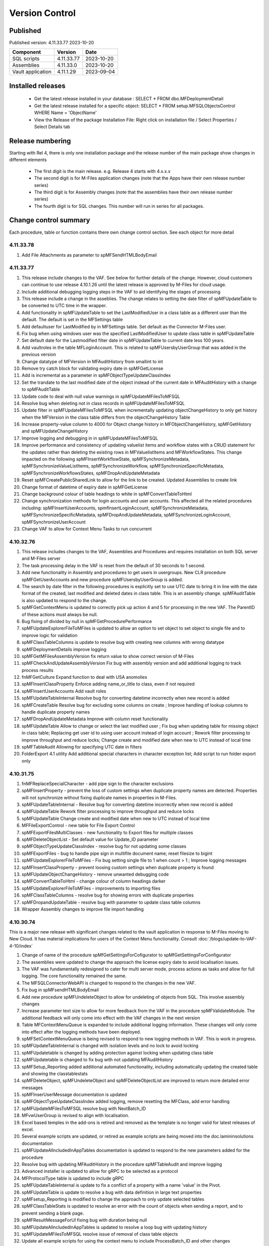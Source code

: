 

Version Control
===============

Published
---------

Published version: 4.11.33.77 2023-10-20

================= ========== ==========
Component         Version    Date
================= ========== ==========
SQL scripts       4.11.33.77  2023-10-20 
Assemblies        4.11.33.0   2023-10-20
Vault application 4.11.1.29   2023-09-04
================= ========== ==========

Installed releases
------------------

  - Get the latest release installed in your database : SELECT * FROM dbo.MFDeploymentDetail
  - Get the latest release installed for a specific object:  SELECT * FROM setup.MFSQLObjectsControl WHERE Name = 'ObjectName'
  - View the Release of the package Installation File:  Right click on installation file / Select Properties / Select Details tab

Release numbering
-----------------

Starting with Rel 4, there is only one installation package and the release number of the main package show changes in different elements

  - The first digit is the main release.  e.g. Release 4 starts with 4.x.x.x
  - The second digit is for M-Files application changes (note that the Apps have their own release number series)
  - The third digit is for Assembly changes (note that the assemblies have their own release number series)
  - The fourth digit is for SQL changes.  This number will run in series for all packages.

Change control summary
----------------------------------------------

Each procedure, table or function contains there own change control section. See each object for more detail

4.11.33.78
~~~~~~~~~~

#. Add File Attachments as parameter to spMFSendHTMLBodyEmail  

4.11.33.77
~~~~~~~~~~

#. This release include changes to the VAF.  See below for further details of the change.  However, cloud customers can continue to use release 4.10.1.26 until the latest release is approved by M-Files for cloud usage.
#. Include additional debugging logging steps in the VAF to aid identifying the stages of processing
#. This release include a change in the asseblies.  The change relates to setting the date filter of spMFUpdateTable to be converted to UTC time in the wrapper.
#. Add functionality in spMFUpdateTable to set the LastModifiedUser in a class table as a different user than the default.  The default is set in the MFSettings table
#. Add defaultuser for LastModified by in MFSettings table.  Set default as the Connector M-Files user.
#. Fix bug when using windows user was the specified LastModifiedUser to update class table in spMFUpdateTable
#. Set default date for the Lastmodified filter date in spMFUpdateTable to current date less 100 years.
#. Add vaultroles in the table MFLoginAccount.  This is related to spMFUsersbyUserGroup that was added in the previous version
#. Change datatype of MFVersion in MFAuditHistory from smallint to int
#. Remove try catch block for validating expiry date in spMFGetLicense
#. Add is incremental as a parameter in spMFObjectTypeUpdateClassIndex
#. Set the trandate to the last modified date of the object instead of the current date in MFAuditHistory with a change to spMFAuditTable
#. Update code to deal with null value warnings in spMFUpdateMFilesToMFSQL
#. Resolve bug when deleting not in class records in spMFUpdateMFilesToMFSQL
#. Update filter in spMFUpdateMFilesToMFSQL when incrementally updating objectChangeHistory to only get history when the MFVersion in the class table differs from the objectChangeHistory Table
#. Increase property-value column to 4000 for Object change history in MFObjectChangeHistory, spMFGetHistory and spMFUpdateChangeHistory
#. Improve logging and debugging in in spMFUpdateMFilesToMFSQL 
#. Improve performance and consistency of updating valuelist items and workflow states with a CRUD statement for the updates rather than deleting the existing rows in MFValuelistItems and MFWorkflowStates. This change impacted on the following spMFInsertWorkflowState, spMFSynchronizeMetadata, spMFSynchronizeValueListItems, spMFSynchronizeWorkflow, spMFSynchronizeSpecificMetadata, spMFSynchronizeWorkflowsStates, spMFDropAndUpdateMetadata
#. Reset spMFCreatePublicSharedLink to allow for the link to be created.  Updated Assemblies to create link
#. Change format of datetime of expiry date in spMFGetLicense
#. Change background colour of table headings to white in spMFConvertTableToHtml
#. Change synchronization methods for login accounts and user accounts. This affected all the related procedures including: spMFInsertUserAccounts, spmfInsertLoginAccount, spMFSynchronizeMetadata, spMFSynchronizeSpecificMetadata, spMFDropAndUpdateMetadata, spMFSynchronizeLoginAccount, spMFSynchronizeUserAccount 
#. Change VAF to allow for Context Menu Tasks to run concurrent

4.10.32.76
~~~~~~~~~~

#. This release includes changes to the VAF, Assemblies and Procedures and requires installation on both SQL server and M-Files server
#. The task processing delay in the VAF is reset from the default of 30 seconds to 1 second.
#. Add new functionality in Assembly and procedures to get users in usergroups. New CLR procedure spMFGetUserAccounts and new procedure spMFUsersbyUserGroup is added.
#. The search by date filter in the following procedures is explicitly set to use UTC date to bring it in line with the date format of the created, last modified and deleted dates in class table. This is an assembly change.  spMFAuditTable is also updated to respond to the change.
#. spMFGetContextMenu is updated to correctly pick up action 4 and 5 for processing in the new VAF.  The ParentID of these actions must always be null.
#. Bug fixing of divided by null in spMFGetProcedurePerformance
#. spMFUpdateExplorerFileToMFiles is updated to allow an option to set object to set object to single file and to improve logic for validation
#. spMFClassTableColumns is update to resolve bug with creating new columns with wrong datatype
#. spMFDeploymentDetails improve logging 
#. spMFGetMFilesAssemblyVersion fix return value to show correct version of M-Files
#. spMFCheckAndUpdateAssemblyVersion Fix bug with assembly version and add additional logging to track process results
#. fnMFGetCulture  Expand function to deal with USA anomolies
#. spMFInsertClassProperty Enforce adding name_or_title to class, even if not required
#. spMFInsertUserAccounts Add vault roles
#. spMFUpdateTableInternal Resolve bug for converting datetime incorrectly when new record is added
#. spMFCreateTable Resolve bug for excluding some columns on create ; Improve handling of lookup columns to handle duplicate property names
#. spMFDropAndUpdateMetadata Improve with column reset functionality
#. spMFUpdateTable Allow to change or select the last modified user ; Fix bug when updating table for missing object in class table; Replacing get user id to using user account instead of login account ; Rework filter processing to improve throughput and reduce locks; Change create and modified date when new to UTC instead of local time
#. spMFTableAudit Allowing for specifying UTC date in filters
#. FolderExport 4.1 utility Add additional special characters in character exception list; Add script to run folder export only

4.10.31.75
~~~~~~~~~~

#. fnMFReplaceSpecialCharacter - add pipe sign to the character exclusions
#. spMFInsertProperty - prevent the loss of custom settings when duplicate property names are detected. Properties will not synchronize without fixing duplicate names in properties in M-Files.
#. spMFUpdateTableInternal - Resolve bug for converting datetime incorrectly when new record is added
#. spMFUpdateTable Rework filter processing to improve throughput and reduce locks
#. spMFUpdateTable Change create and modified date when new to UTC instead of local time
#. MFFileExportControl - new table for File Export Control
#. spMFExportFilesMultiClasses - new functionality to Export files for multiple classes
#. spMFDeleteObjectList - Set default value for Update_ID parameter
#. spMFObjectTypeUpdateClassIndex - resolve bug for not updating some classes
#. spMFExportFiles - bug to handle pipe sign in multifile document name; reset filesize to bigint
#. spMFUpdateExplorerFileToMFiles - Fix bug setting single file to 1 when count > 1 ; Improve logging messages
#. spMFInsertClassProperty - prevent loosing custom settings when duplicate property is found
#. spMFUpdateObjectChangeHistory - remove unwanted debugging code
#. spMFConvertTableToHtml - change colour of column headings darker
#. spMFUpdateExplorerFileToMFiles - improvements to importing files
#. spMFClassTableColumns - resolve bug for showing errors with duplicate properties
#. spMFDropandUpdateTable - resolve bug with parameter to update class table columns
#. Wrapper Assembly changes to improve file import handling

4.10.30.74
~~~~~~~~~~

This is a major new release with significant changes related to the vault application in response to M-Files moving to New Cloud.
It has material implications for users of the Context Menu functionality. Consult :doc:`/blogs/update-to-VAF-4-10/index`

#. Change of name of the procedure spMfGetSettingsForCofigurator to spMfGetSettingsForConfigurator
#. The assemblies were updated to change the approach the license expiry date to avoid localisation issues.
#. The VAF was fundamentally redesigned to cater for multi server mode, process actions as tasks and allow for full logging. The core functionality remained the same.
#. The MFSQLConnectorWebAPI is changed to respond to the changes in the new VAF.
#. Fix bug in spMFsendHTMLBodyEmail
#. Add new procedure spMFUndeleteObject to allow for undeleting of objects from SQL. This involve assembly changes
#. Increase parameter text size to allow for more feedback from the VAF in the procedure spMFValidateModule. The additional feedback will only come into effect with the VAF changes in the next version
#. Table MFContextMenuQueue is expanded to include additional logging information. These changes will only come into effect after the logging methods have been deployed.
#. spMFSetContextMenuQueue is being revised to respond to new logging methods in VAF. This is work in progress.
#. spMFUpdateTableInternal is changed with isolation levels and no lock to avoid locking
#. spMFUpdatetable is changed by adding protection against locking when updating class table
#. spMFUpdatetable is changed to fix bug with not updating MFAuditHistory
#. spMFSetup_Reporting added additional automated functionality, including automatically updating the created table and showing the classtablestats
#. spMFDeleteObject, spMFUndeleteObject and spMFDeleteObjectList are improved to return more detailed error messages
#. spMFInserUserMessage documentation is updated
#. spMFObjectTypeUpdateClassIndex added logging, remove resetting the MFClass, add error handling
#. spMFUpdateMFilesToMFSQL resolve bug with NextBatch_ID
#. MFvwUserGroup is revised to align with localisation.
#. Excel based temples in the add-ons is retired and removed as the template is no longer valid for latest releases of excel.
#. Several example scripts are updated, or retired as example scripts are being moved into the doc.lamininsolutions documentation
#. spMFUpdateAllncludedInAppTables documentation is updated to respond to the new parameters added for the procedure
#. Resolve bug with updating MFAuditHistory in the procedure spMFTableAudit and improve logging
#. Advanced installer is updated to allow for gRPC to be selected as a protocol
#. MFProtocolType table is updated to include gRPC
#. spMFUpdateTableInternal is update to fix a conflict of a property with a name 'value' in the Pivot.
#. spMFUpdateTable is update to resolve a bug with data definition in large text properties
#. spMFsetup_Reporting is modified to change the approach to only update selected tables
#. spMFClassTableStats is updated to resolve an error with the count of objects when sending a report, and to prevent sending a blank page.
#. spMFResultMessageForUI fixing bug with duration being null
#. spMFUpdateAllncludedInAppTables is updated to resolve a loop bug with updating history
#. spMFUpdateMFilesToMFSQL resolve issue of removal of class table objects
#. Update all example scripts for using the context menu to include ProcessBatch_ID and other changes
#. Update the Web API to respond to the newly designed VAF.
#. New functionality was added to allow for parameterised processing of additional properties. This has affected a range of procedures.  Refer to the guide for more details. Related procedure is SpmfSetAdditionalProperty and table MFClassProperty
#. Add VaultRoles to MFUserAccount dataset
#. Add ServerRoles to MFLoginAccount dataset
#. Upgrade spMFCheckAndUpdateAssemblyVersion to include updating when assemblies failed to load.
#. Add debugging to spMFUpdateAssemblies
#. Improvements with XML handling in the wrapper
#. Fix bug with localisation of Spanish and German handling of decimals
#. Fix bug for getting M-Files version for M-Files releases after 22.9 in spMFCheckAndUpdateAssemblyVersion

4.9.29.73
~~~~~~~~~

#. Change of login method to use guid instead of name of vault. This change affected a) the VAF, the assemblies, and spMFVaultConnectionTest, fnMFVaultSettings and spMFGetMetadataStructureID
#. Change spmfConnectionTest to test connection to M-Files Server without logging into vault. This method is mainly used to detect early of M-Files server is no longer available for long running processes
#. Improve performance in spMFAuditTable, spMFUpdateTable, spMFUpdateMFilesToMFSQL, spMFUpdateAllncludedInAppTables
#. Improve logging and the use of MFProcessBatchDetail to review processing.
#. Add Guid to fnMFVaultSettings to allow for login with Guid
#. Update spMFUpdateTable to allow for updating of collections in a class.
#. Automatically add guid in MFSettings to allow for logging in with Guid
#. Set default of updating tables in spMFUpdateObjectChangeHistory to 0 to prevent updating tables unnecessary
#. Remove redundant checking of vault connection in spMFGetLicense
#. Elliminate use of spMFGetObjectVers in spMFAuditTable to improve performance
#. Fix bug in spMFCheckandUpdateAssemblyVersion
#. Pair connectiontest and CLR procedures to elliminate unecessary use of checking a connection.
#. Maintain same ProcessBatch_ID throughout in spMFUpdateAllIncludeInAppTables to allow for performance monitoring of the entire process
#. Fix bug where some records did not update in spMFUpdateMFilesToMFSQL
#. Entend the output of spMFUpdateHistoryShow to include change of object versions and audit History
#. Improve and extend spMFGetProcedurePerformance
#. Fix bug to no longer drop agents already created.
#. Add CLRModule column in MFSQLObjectsControl to improve visibility of CLR methods
#. Add additional processes in the MFProcess table
#. Add MFAssemblylog table to support Assembly logging (for future release deployment)
#. Add MFObjidlist table to improve performance of updates
#. Fix bug in spMFGetMissingObjids to support deletions
#. Add assembly logging to app detail logging in spMFInsertClass, spMFCreateTable, spMFProcessBatchUpsert and spMFProcessBatchDetail_insert
#. Updates to spMFUpdateTable include
   - Optimize preparing properties for update and replace UNPIVOT with new case method
   - Allow null to be passed in for properties
   - Remove table scan when updatemethod 0 is used
   - Resolve bug related to audit table deletions removal
#. Resolve bug on valuelists in spMFSetup_Reporting
#. Resolve issues and add logging in spMFDeleteObject
#. Add logging in spMFDeleteObjectList
#. Add new procedure for undeleting objects as spMFUndeleteObject
#. Increase size of email parameters to align with mailer in spMFClassTableStats
#. Add parameter to extend the flexibility of spMFUpdateAllncludedInAppTables to include other options in IncludeInApp column
#. Improve logging for spMFUpdateAllncludedInAppTables
#. Updates to spMFAuditTable to set objids datatype to max and to deal with class changes

4.9.27.72
~~~~~~~~~

Take note:
After installation of the package, restart the vault.

#. Update spMFAuditTable and spMFUpdateMFilesToMFSQL to re-evaluate deleted objects when incremental update is performed.
#. Remove deletion of MFAuditHistory on full update.
#. Change default for objectVersion to -1 in spMFDeleteObject
#. Change script for adding Delete History Agent to only create agent if not exist
#. Fix bug with spMFCheckAndUpdateAssemblyVersion
#. Remove duplicate indexes on tables MFLog, MFUpdateHistory
#. Update additional elements of Advanced Installer Package to improve control, resolve issues in use of powershell, allow TLS1.2 and cloud installation.
#. Fix bugs in spMFClassTableColumns for missing table not identying if table deleted and bug on multilookup data type change error
#. Remove bug of showing query with debug = 0 in spMFClassTableStats
#. The procedures spMFUpdateObjectChangeHistory and smMFGetHistory are fundamentally recoded to change the approach to improve performance
#. Update documentation in spMFDropandUpdateTable, spMFLogError_Email, spMFUpdateMfilesToMFSQL
#. Set maximum rows in MFvwClassTableColumns to 10000
#. Update spMFDeploymentDetails and spMFUpdateAssemblies to improve entries in the MFDeploymentDetail table
#. Fix update references in MFProcess table to map to descriptions
#. Update logging in spMFTableAudit to track performance
#. Fix spMFUpdateHistoryShow to aid performance tracking
#. Add new special procedure to aid performance tracking of a procedurebatch spMFGetProcedurePerformance
#. Align on premise VAF with cloud VAF with updates to image references

4.9.27.71
~~~~~~~~~

#. The installation package is significantly upgraded to include validations, improved UI and some bug fixing
#. Add parameter to spMFUpdateItembyItem to deleted objects
#. Add new column for valuelist_Class_ID in vwMFMetadataStructure
#. Resolve incorrect value in column SQLnotinMF in spmfClassTableStats
#. Add in spMFUpdateMfilesToMFSQL with full update: remove objects in class table not in audit table
#. Add parameter for RetainDeletions in spMFUpdateAllncludedInAppTables
#. Add output to parameter ProcessBatch_ID in spMFUpdateTableInBatches
#. Resolve bug with null count in spMFResultMessageForUI
#. Remove deletion of MFAuditHistory from spMFDeleteHistory
#. Remove incorrect license check in spmfDeleteObject
#. Improve spMFDeploymentDetails to record failed deployment
#. Renew Advanced installer - the installation package. UI improvements, installation validations, https installation bug fix, powershell setup recovery added to the installer
#. Update Advanced Installer SQL connection to be TLS 1.2 compliant. Update components to .Net framework 4.6.1
#. Update .Net Framework for MFSQLConnectorVaultApp VAF to 4.6.1
#. Update .Net Framework for MFSQLDBFileConnector VAF to 4.6.1

4.9.27.70
~~~~~~~~~

#. Fix logging and updating of class table in spMFDeleteObjectList
#. Remove redundant debugging item from spMFUpdateExplorerFileToMFiles
#. Allow updating of Document Collection object type for class in spMFUpdateTable and spMFUpdateMFilesToMFSQL
#. Fix truncate string bug in
#. Add parameter to suppress the control report in spMFUpdateAllncludedInAppTables
#. Improve debugging and error logging in spMFUpdateMFilesToMFSQL
#. Improve debugging and resolve bug in spMFGetHistory
#. Resolve unwanted output in spMFExportFiles
#. Improve documentation for spMFDropandUpdateTable
#. Change datatype of varchar to nvarchar in table  MFFileImport
#. Improve control when version could not be found in spMFCheckandUpdateAssemblyVersions

4.2.1.2 Database File
~~~~~~~~~~~~~~~~~~~~~

#. Add funtionality to promote object and add metadata to a data base file object

4.9.27.69
~~~~~~~~~

#. Fix timestamp updating issue of not showing correct time in spMFUpdateTableInternal, and spMFUpdateTable
#. Redesign batching and grouping in spMFUpdateMFilesToMFSQL. spMFUpdateTable_ObjIds_GetGroupedList become redundant.
#. Fix bug to include first record in each batch in spMFUpdateTableInBatches
#. Fix spMFDeleteObject to delete a single object to include changed Wrapper module
#. Resolve issue with specifying a tablename in spMFClassTableStats
#. Add removal of redundant class records in spMFUpdateMFilesToMFSQL
#. Exclude running full spMFClassTableStats for each batch
#. update MFSQL Database File Connector

4.9.27.68
~~~~~~~~~

#. Remove required workflow check from spMFUpdateTableInternal and deploy the check in spMFClassTableStats
#. Add columns checkedOut, templates, MFNotInSQL, collections, Missingtables, and RequiredWorkflowError in spMFClassTableStats
#. Add error report to email in spMFClassTableStats
#. Fix calculation of deleted records in spMFClassTableStats
#. Remove deletion of audit table from spMFClassTableStats
#. Update MFvwAuditSummary to include collections
#. Update spMFAuditTable to set statusflag for collections
#. Update spMFUpdateAllIncludeInAppTables to include error report with spMFClassTableStats
#. Add detail in table in email messaging in spMFProcessBatch_Email and spMFResultMessageForUI
#. Fix bug in assemblies to return local server MFVersion, ensuring that spMFGetMFilesAssemblyVersion returns to correct value for spMFCheckandUpdateAssemblyVersions
#. Fix bug with spMFCreatePublicSharedLink
#. Fix bug with updating multiple columns with spMFGetHistory
#. Remove object from class table when class is changed to another object in the same object type with spMFUpdateTable
#. Set default schema for MFModule in spMFCheckLicenseStatus
#. Fix objlist error when both class and audit objid is null in spMFUpdateMfilesToMFSQL
#. Include statusflag = 1 into spMFUpdateMFilesToMFSQL with incremental update
#. Resolve issue with duplicate objids for same class in spMFUpdateMFilesToMFSQL - related to collections
#. Fix  spMFUpdateChangeHistory when control table MFObjectChangeHistoryControl is empty when running spMFUpdateMfilesToMFSQL
#. The number of objects in a batch is set to 500 in spMFUpdateTable_ObjIDs_GetGroupList
#. Improve debugging in spMFUpdateObjectChangeHistory
#. Set updateflag to 1 in spMFObjectTypeUpdateClassIndex to support audit history control
#. Remove resetting of audit history in spMFUpdateAllncludedInAppTables
#. Prevent spMFUpdateObjectChangeHistory to run if for a class without entries in control table
#. Set spMFUpdateAssemblies to accept other than sa as the default master owner
#. Fix bug with spMFUpdateItembyItem and improve logic for batch processing
#. Fix bug with installation package resetting MFSettings
#. Add connection test to spMFGetLicense to validate a connection before license check
#. Fix timestamp datatype bug in assemblies,  and spMFUpdateTableInternal

4.8.26.67
~~~~~~~~~

#. Fix datetime bug in spMFUpdateExplorerFileToMFiles when importing files and updating error handling
#. Fix datetime error in the assemblies for importing files using spMFUpdateExplorerFileToMFiles
#. Enhance functionality of spMFClassTableColumns
#. Expand the columns returned in vwMFMetadataStructure
#. Improve error message when license expired using spMFCheckLicenseStatus
#. Enhance functionality of spMFExportFiles to export files in batches. This significantly improves performance.
#. Extent functionality of spMFExportFiles to allow for getting file related metadata without downloading the file.
#. Add additional columns to MFExportFileHistory for file size and file extension
#. Replace spMFGetFilesInternal with spMFGetFilesListInternal. Update assemblies with corresponding code
#. Deploy several new tables and procedures to handle sending bulk emails using email templates. This include MFEmailLog, MFEmailTemplate, spMFsendHTMLBodyEmail, and spMFConvertTabletoHtml .
#. Add 90.107.Custom.DoAccountConfirmationEmail as an example custom procedure for bulk email setup
#. spMFUpdateMFilesToMFSQL Include override to recheck any class objects not in Audit
#. spMFRemoveAdditionalProperties replaces the previous procedure to update ad hoc properties
#. By default add class property 100 in the MFClassProperty Table with spMFInsertClassProperty
#. Set default schema for class tables in spMFCreateTable to dbo
#. Fix bug with checking module 2 license in spMFGetLicense
#. Provide for using different profiles for different email templates, updating spMFValidateEmailProfile
#. Fix bug in spMFUpdateTable on insert new object into audithistory
#. Remove duplicate routine for creating MFUserMessages




4.8.25.66
~~~~~~~~~

#. spMFUpdateTable is extended to include support for changing of a class.  The record will be updated and the new class table will automatically be refreshed for the object.
#. spMFUpdateTableInternal Fix datetime formatting on updating class table
#. spMFCreateTable fix bug on setting of objid value. unique index on non null values only.
#. spMFUpdateTable improve messaging when partial failure of update
#. MFSettings and MFVaultSettings fix incorrect setting of password when installing a new database
#. asseblies was updated for improvements on the status reports when using object delete
#. spMFDeleteObject, spMFDeleteObjectList, spMFDeleteObjectVersionList update to improve status and bug with destroy
#. spMFGetLicense is a new helper procedure for spMFCheckLicenseStatus
#. spMFCheckLicenseStatus updated for efficiency and improved error trapping
#. spMFClassTableStats has new switches to improve usability and efficiency
#. spMFClassTableCoumns has new swithces to improve usability and efficiency
#. Vault application: MFSQLConnectorVaultApp is changed for the Web API connection

4.8.24.65
~~~~~~~~~

#. spMFDeleteObjectList is redesigned to move away from single object deletions to multiple object deletions to improve performance and the number of M-Files logins
#. spMFDeleteObjectVersionList is introduced to allow for bulk deletions of selected object versions
#. Assemblies is updated to include additional methods for deletions in bulk
#. spMFGetHistory and MFObjectChangeHistory is modified to support spmfDeleteObjectVersionList
#. spMFCheckandUpdateAssemblyVersions is improved with more robust error checking
#. spMFGetMFilesAssemblyVersion is improved with additional error management
#. spMFUpdateAssemblies is improved with additional comments when executed manually
#. Updates to the M-Files Web App to implement setting of encryption key for the cloud
#. spMFUpdatetableInternal to set datetime conversion to ANSII (method 102)
#. spMFDropandUpdateTable to fix updating of changes to lookup columns
#. spMFupdatetable to fix bug with localisation of class_id
#. spMFUpdateTable to change column name 'Value' to avoid conflict with a similar property name
#. spMFCheckLicenseStatus to change the datatype of license date to date
#. spMFUpdateTableInBatches to set updatetable objids to include unmatched versions; fix batch size calculation and fix null count for set operation
#. spMFTableAuditInBatches is removed. The functionality is incorporated in spmfTableAudit
#. remove setting objid as a unique index
#. spMFUpdateMfilestoMFSQL to fix bug with update full set
#. spMFclassTableColumns to set single lookup column to error when not int


Version 4.8.21.61 to 4.8.23.64
~~~~~~~~~~~~~~~~~~~~~~~~~~~~~~~
#. Significant changes in assemblies and multiple procedures to update MFSQL Connector to allign with Microsoft security advisory: If any of the updates related to the VCE-2020-1147 : .NET Framework, SharePoint Server, and Visual Studio Remote Code Execution Vulnerability advisory have been applied to the SQL Server, your M-Files to SQL updates will stop working until you have upgraded to the new version.
#. Replace Deleted bit column with Property 27 DataTime datatype.  Adjust multiple procedures where this change have an impact
#. Add RetainDeletions option on spMFUpdateMFilesToMFSQL, spmfUpdateAllIncludedInAppTables and spmfUpdateTableInBatches
#. Resolve bug with deleted objects in assembly
#. Remove procedure spMFGetDeletedObjects
#. Replace random default max objid default with getting count of object versions in spMFUpdateMFilesToMFSQL

Version 4.7.19.59 to 4.7.20.60
~~~~~~~~~~~~~~~~~~~~~~~~~~~~~~
#. Update naming of constraints on tables
#. spMFUpdateMFilesToMFSQL - set maximum objids default to 200000
#. spMFDeleteObject - update documentation for object version deletions
#. spMFCreateTable - add index to Update_ID to improve performance
#. spMFUpdateTable - fix bug for setting last modified user
#. spMFUpdateTable - Revome xml_document when transaction failed
#. spMFGetMFilesAssemblyVersion - fix logic and update MFVersion
#. spMFConnectionTest - add new procedure to perform simple vault connection test
#. spMFUpdateAllIncludeInAppTables - add exit if unable to connect to vault
#. spMFUpdateTableInternal - fix bug with localisation error on workflow
#. spMFCheckLicenseStatus - set module to 1 when null or 0
#. spMFImportBlobFilestoMFiles - rewrite import of blob functionality
#. spMFUpdateExplorerFileToMFiles - remove eroneous debugging
#. spMFExportFiles - fix bug with updating file_id into MFExportFileHistory
#. MFilesEvents - fix bug on updating indexes
#. MFvwMetadataStructure - improve view for not showing document objecttype in error
#. MFilesWrapper assembly - improve error messages
#. MFilesWrapper assembly - add new method for vault connection test
#. MFilesWrapper assembly - remove ability to modify last modified date
#. General update of procedure documentation


Versions 4.4.14.56 to 4.7.18.58
~~~~~~~~~~~~~~~~~~~~~~~~~~~~~~~
#. spMFUpdateObjectChangeHistory - improve Object change history processing
#. spMFupdateMFilesToMFSQL - bug fixes and improvements
#. spMFUpdateAllIncludeInAppTables - improvements for Object change updates
#. spMFClassTableStats - resolve bug
#. spMFUpdateMFilesToMFSQL - add optional running of spMFUpdateChangeHistory
#. MFSettings - add new setting for indexes
#. spMFCreateTable - add optional create of indexes
#. add indexes to tables, including class tables to improve performance
#. resolve finish localisation bugs
#. spMFSynchronizeFilestoMFiles - improve synchronization of files
#. fnMFExcelObjectHyperlink - add new function for excel based hyperlinks
#. spMFImportBlobFilesToMFiles - improve importing of Blobs, include assembly changes
#. spMFUpdateTable_ObjIDs_GetGroupList - resolve issue with #objidlist not exist
#. spMFSynchronizeProperties - resolve bug with synchronisation
#. spMFUpdateMfilesToMFSQL - Set max objects
#. Reset naming of constraints on standard tables
#. MFSQLConnectorVaultApp - improve high volume context menu action updates
#. MFSQLConnectorVaultApp - add Web Services to as alternative to ODBC connection
#. MFSQLConnectorVaultApp - improve error reporting
#. Update documentation on various procedures, tables and functions
#. Assemblies - improve error and debug messaging
#. spMFTableAudit - improvements and bug fixes
#. spMFsettingsForDBUpdate - improve messaging

Versions 4.4.13.54, 4.4.14.55
~~~~~~~~~~~~~~~~~~~~~~~~~~~~~
#. Allow for comments to be included as a column in class table - Assembly change
#. Localisation of date and time for Finish Language
#. Bug fixing for adding comments
#. Update example for working with comments
#. Bug fixing for localisation in spmfTableAudit
#. Bug fixing for spMFGetHistory
#. Improve spmfUpdateAssemblies to allow for different M-Files Versions
#. Bug fix in spmfClassTableColumns to fix multilookup column change errors
#. Bug fix when non standard mail profile is being used
#. Bug fix spMFTableAudit delete of redundant records
#. Add MFUserMessagesEnabled to spMFSettingsForDBUpdate
#. Add MFContextMenuQueue table
#. Add trigger MFContextMenuQueue_UpdateQueue to trigger spMFUpdateContectMenuQueue
#. Add procedure spMFUpdateContectMenuQueue to re-process outstanding context menu items
#. Add logtype *END* to trigger MFProcessBatch_UserMessage to insert messages from spMFUpdateTable
#. Update spMFUpdateTableInternal and spMFUpdateTable to allow for *_id* in as part of the name of a property

Versions 4.4.12.52, 4.4.13.53
~~~~~~~~~~~~~~~~~~~~~~~~~~~~~
#. Allow *ID* or *space ID* at the end of a property name - previously not allowed
#. Allow specifying MFilesVersion as a parameter in spMFUpdateAssemblies
#. Extend functionality of licence check to include notification on expiry and limit checks to once a day
#. Explicity log out of M-Files on license check and connection test to reduce concurrent sessions
#. Set ContextMenu group as default for permissions in context menu functionality
#. Allow for custom class list when using spMFCreateAllMFTables
#. New function to control Text to Date conversions to allow for Mexico localisation
#. Suppress stats to show detail when using spMFUpdateMFilesToSQL
#. Improve error trapping and logging
#. Remove deleted objects from MFAuditHistory
#. Add functionality to destroy specific version of an object

Version 4.3.9.49 - 4.4.11.51
~~~~~~~~~~~~~~~~~~~~~~~~~~~~
#. Add functionality to get all deleted objects in and object type from M-Files
#. Upgrade to latest release of VAF framework
#. Improve large scale updates
#. Improve automatic updating of MFVersion on upgrading of M-Files
#. Improve error trapping and logging

Version 4.3.8.48
~~~~~~~~~~~~~~~~~~~~~~~~~~~~~~
#. Added new CLR to get details of a specfic unmanaged object
#. Added new procedure to Syncronise unmanaged object
#. Add procedures to validate and update assemblies automatically when MFiles Version changed on the SQL Server
#. Check validity of MFVersion when connection test is performed and auto fix if not valid
#. Add column to table FileObjedID
#. Update procedure to update file object Id
#. update changes to workflow state names to all related class table records
#. Add capability to import files from explorer using SQL procedure
#. Check if valuelist name exists or is duplicate
#. Fix bug for spMFDropandUpdateTable parameter
#. New functionality to be able to update object versions in large tables in batches
#. Add error checking for text columns that have incorrect size in spMFClassTableColumns
#. add validation that tables exists in spMFTableAudit. Add controls for large tables
#. Fix updating of object type if object type is Document Collection in spMFTableAudit
#. Switch to spMFTableAuditInBatches when table size have more 100 000 records in spMFUpdateMFilesToMFSQL
#. Add Import Error column in MFFileImport table
#. Add RealObjectType as a column in MFvwMetadataStructure
#. Add ability to process result in subsequent procedure for spMFSearchObject
#. Include connection string for context menu functionality in named value storage
